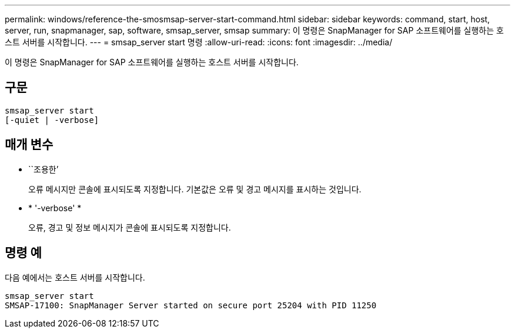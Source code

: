 ---
permalink: windows/reference-the-smosmsap-server-start-command.html 
sidebar: sidebar 
keywords: command, start, host, server, run, snapmanager, sap, software, smsap_server, smsap 
summary: 이 명령은 SnapManager for SAP 소프트웨어를 실행하는 호스트 서버를 시작합니다. 
---
= smsap_server start 명령
:allow-uri-read: 
:icons: font
:imagesdir: ../media/


[role="lead"]
이 명령은 SnapManager for SAP 소프트웨어를 실행하는 호스트 서버를 시작합니다.



== 구문

[listing]
----

smsap_server start
[-quiet | -verbose]
----


== 매개 변수

* ``조용한’
+
오류 메시지만 콘솔에 표시되도록 지정합니다. 기본값은 오류 및 경고 메시지를 표시하는 것입니다.

* * '-verbose' *
+
오류, 경고 및 정보 메시지가 콘솔에 표시되도록 지정합니다.





== 명령 예

다음 예에서는 호스트 서버를 시작합니다.

[listing]
----
smsap_server start
SMSAP-17100: SnapManager Server started on secure port 25204 with PID 11250
----
